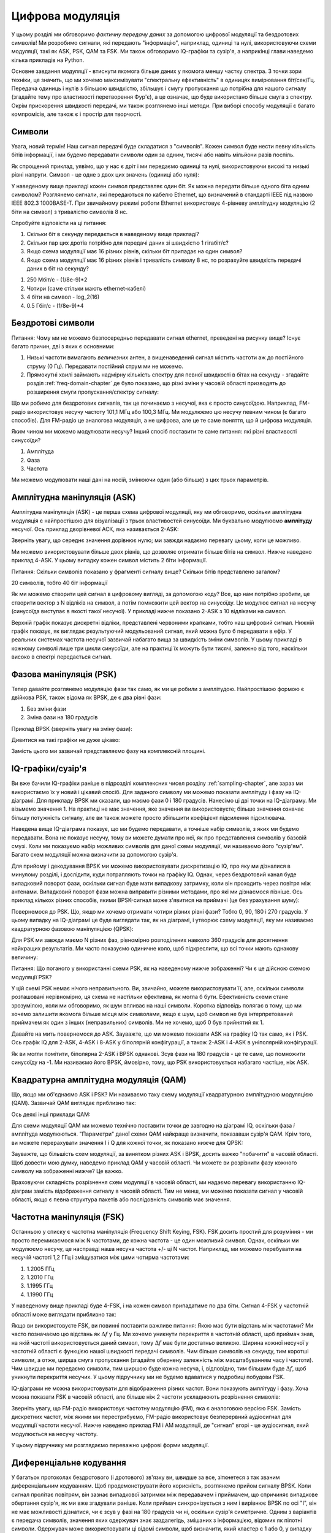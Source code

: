 .. _modulation-chapter:

###################
Цифрова модуляція
###################

У цьому розділі ми обговоримо *фактичну передачу даних* за допомогою цифрової модуляції та бездротових символів!  Ми розробимо сигнали, які передають "інформацію", наприклад, одиниці та нулі, використовуючи схеми модуляції, такі як ASK, PSK, QAM та FSK.  Ми також обговоримо IQ-графіки та сузір'я, а наприкінці глави наведемо кілька прикладів на Python.

Основне завдання модуляції - втиснути якомога більше даних у якомога меншу частку спектра. З точки зори техніки, це значить, що ми хочемо максимізувати "спектральну ефективність" в одиницях вимірювання біт/сек/Гц.  Передача одиниць і нулів з більшою швидкістю, збільшує і смугу пропускання що потрібна для нашого сигналу (згадайте тему про властивості перетворення Фур'є), а це означає, що буде використано більше смуга з спектру. Окрім прискорення швидкості передачі, ми також розглянемо інші методи. При виборі способу модуляції є багато компромісів, але також є і простір для творчості.

*******
Символи
*******

Увага, новий термін!  Наш сигнал передачі буде складатися з "символів".  Кожен символ буде нести певну кількість бітів інформації, і ми будемо передавати символи один за одним, тисячі або навіть мільйони разів поспіль.

Як спрощений приклад, уявімо, що у нас є дріт і ми передаємо одиниці та нулі, використовуючи високі та низькі рівні напруги.  Символ - це одне з двох цих значень (одиниці або нуля):

.. image:: ../_images/symbols.png
   :scale: 60 % 
   :align: center
   :alt: Послідовність імпульсів з одиниць та нулів, що допомогає зрозуміти поняття цифрового символу, який несе інформацію

У наведеному вище прикладі кожен символ представляє один біт.  Як можна передати більше одного біта одним символом?  Розглянемо сигнали, які передаються по кабелю Ethernet, що визначений в стандарті IEEE під назвою IEEE 802.3 1000BASE-T.  При звичайному режимі роботи Ethernet використовує 4-рівневу амплітудну модуляцію (2 біти на символ) з тривалістю символів 8 нс.

.. image:: ../_images/ethernet.svg
   :align: center 
   :target: ../_images/ethernet.svg
   :alt: Графік сигналу напруги IEEE 802.3 1000BASE-T ethernet. Показує 4-рівневу амплітудну маніпуляцію (ASK)

Спробуйте відповісти на ці питання:

1. Скільки біт в секунду передається в наведеному вище прикладі?
2. Скільки пар цих дротів потрібно для передачі даних зі швидкістю 1 гігабіт/с?
3. Якщо схема модуляції має 16 різних рівнів, скільки біт припадає на один символ?
4. Якщо схема модуляції має 16 різних рівнів і тривалість символу 8 нс, то розрахуйте швидкість передачі даних в біт на секунду?

.. raw:: html

   <details>
   <summary>Відповіді</summary>

1. 250 Мбіт/с - (1/8e-9)*2
2. Чотири (саме стільки мають ethernet-кабелі)
3. 4 біти на символ - log_2(16)
4. 0.5 Гбіт/с - (1/8e-9)*4

.. raw:: html

   </details> </details

*******************
Бездротові символи
*******************

Питання: Чому ми не можемо безпосередньо передавати сигнал ethernet, преведені на рисунку вище?  Існує багато причин, дві з яких є основними:

1. Низькі частоти вимагають *величезних* антен, а вищенаведений сигнал містить частоти аж до постійного струму (0 Гц).  Передавати постійний струм ми не можемо.
2. Прямокутні хвилі займають надмірну кількість спектру для певної швидкості в бітах на секунду - згадайте розділ :ref:`freq-domain-chapter` де було показано, що різкі зміни у часовій області призводять до розширення смуги пропускання/спектру сигналу:

.. image:: ../_images/square-wave.svg
   :align: center 
   :target: ../_images/square-wave.svg
   :alt: Прямокутна хвиля у часовій та частотній області, що показує широку смугу, яку використовує прямокутна хвиля
   
Що ми робимо для бездротових сигналів, так це починаємо з несучої, яка є просто синусоїдою.  Наприклад, FM-радіо використовує несучу частоту 101,1 МГц або 100,3 МГц.  Ми модулюємо цю несучу певним чином (є багато способів).  Для FM-радіо це аналогова модуляція, а не цифрова, але це те саме поняття, що й цифрова модуляція.

Яким чином ми можемо модулювати несучу?  Інший спосіб поставити те саме питання: які різні властивості синусоїди?

1. Амплітуда
2. Фаза
3. Частота

Ми можемо модулювати наші дані на носій, змінюючи один (або більше) з цих трьох параметрів.  

****************************
Амплітудна маніпуляція (ASK)
****************************

Амплітудна маніпуляція (ASK) - це перша схема цифрової модуляції, яку ми обговоримо, оскільки амплітудна модуляція є найпростішою для візуалізації з трьох властивостей синусоїди.  Ми буквально модулюємо **амплітуду** несучої.  Ось приклад дворівневої АСК, яка називається 2-ASK:

.. image:: ../_images/ASK.svg
   :align: center
   :target: ../_images/ASK.svg
   :alt: Приклад амплітудного зсуву клавіш (ASK) у часовій області, зокрема 2-ASK

Зверніть увагу, що середнє значення дорівнює нулю; ми завжди надаємо перевагу цьому, коли це можливо. 

Ми можемо використовувати більше двох рівнів, що дозволяє отримати більше бітів на символ.  Нижче наведено приклад 4-ASK.  У цьому випадку кожен символ містить 2 біти інформації. 

.. image:: ../_images/ask2.svg
   :align: center
   :target: ../_images/ask2.svg
   :alt: Приклад амплітудної маніпуляції (ASK) у часовій області, зокрема 4-ASK

Питання: Скільки символів показано у фрагменті сигналу вище?  Скільки бітів представлено загалом?

.. raw:: html

   <details>
   <summary>Відповіді</summary>

20 символів, тобто 40 біт інформації

.. raw::: html

   </details> </details>

Як ми можемо створити цей сигнал в цифровому вигляді, за допомогою коду?  Все, що нам потрібно зробити, це створити вектор з N відліків на символ, а потім помножити цей вектор на синусоїду.  Це модулює сигнал на несучу (синусоїда виступає в якості такої несучої).  У прикладі нижче показано 2-ASK з 10 відліками на символ.  

.. image:: ../_images/ask3.svg
   :align: center
   :target: ../_images/ask3.svg
   :alt: Кількість відліків на символ зображення з використанням 2-ASK у часовій області, з 10 відліками на символ (sps)

Верхній графік показує дискретні відліки, представлені червоними крапками, тобто наш цифровий сигнал.  Нижній графік показує, як виглядає результуючий модульований сигнал, який можна було б передавати в ефір.  У реальних системах частота несучої зазвичай набагато вища за швидкість зміни символів.  У цьому прикладі в кожному символі лише три цикли синусоїди, але на практиці їх можуть бути тисячі, залежно від того, наскільки високо в спектрі передається сигнал.

************************
Фазова маніпуляція (PSK)
************************

Тепер давайте розглянемо модуляцію фази так само, як ми це робили з амплітудою.  Найпростішою формою є двійкова PSK, також відома як BPSK, де є два рівні фази:

1. Без зміни фази
2. Зміна фази на 180 градусів

Приклад BPSK (зверніть увагу на зміну фази):

.. image:: ../_images/bpsk.svg
   :align: center 
   :target: ../_images/bpsk.svg
   :alt: Простий приклад бінарної фазової маніпуляції (BPSK) у часовій області, де показано модульовану несучу

Дивитися на такі графіки не дуже цікаво:

.. image:: ../_images/bpsk2.svg
   :align: center 
   :target: ../_images/bpsk2.svg
   :alt: Фазову маніпуляцію, таку як BPSK, у часовій області важко читати, тому ми, як правило, використовуємо графік сузір'їв або комплексну площину

Замість цього ми зазвичай представляємо фазу на комплексній площині.  

***********************
IQ-графіки/сузір'я
***********************

Ви вже бачили IQ-графіки раніше в підрозділі комплексних чисел розділу :ref:`sampling-chapter`, але зараз ми використаємо їх у новий і цікавий спосіб.  Для заданого символу ми можемо показати амплітуду і фазу на IQ-діаграмі.  Для прикладу BPSK ми сказали, що маємо фази 0 і 180 градусів.  Нанесімо ці дві точки на IQ-діаграму. Ми візьмемо значення 1. На практиці не має значення, яке значення ви використовуєте; більше значення означає більшу потужність сигналу, але ви також можете просто збільшити коефіцієнт підсилення підсилювача.

.. image:: ../_images/bpsk_iq.png
   :scale: 80 % 
   :align: center
   :alt: IQ-діаграма або діаграма сузір'їв BPSK

Наведена вище IQ-діаграма показує, що ми будемо передавати, а точніше набір символів, з яких ми будемо передавати.  Вона не показує несучу, тому ви можете думати про неї, як про представлення символів у базовій смузі.  Коли ми показуємо набір можливих символів для даної схеми модуляції, ми називаємо його "сузір'ям".  Багато схем модуляції можна визначити за допомогою сузір'я.  

Для прийому і декодування BPSK ми можемо використовувати дискретизацію IQ, про яку ми дізналися в минулому розділі, і дослідити, куди потрапляють точки на графіку IQ.  Однак, через бездротовий канал буде випадковий поворот фази, оскільки сигнал буде мати випадкову затримку, коли він проходить через повітря між антенами.  Випадковий поворот фази можна виправити різними методами, про які ми дізнаємося пізніше.  Ось приклад кількох різних способів, якими BPSK-сигнал може з'явитися на приймачі (це без урахування шуму):

.. image:: ../_images/bpsk3.png
   :scale: 60 % 
   :align: center
   :alt: Випадкове обертання фази BPSK відбувається під час проходження бездротового сигналу у повітрі

Повернемося до PSK.  Що, якщо ми хочемо отримати чотири різних рівні фази?  Тобто 0, 90, 180 і 270 градусів.  У цьому випадку на IQ-діаграмі це буде виглядати так, як на діаграмі, і утворює схему модуляції, яку ми називаємо квадратурною фазовою маніпуляцією (QPSK):

.. image:: ../_images/qpsk.png
   :scale: 60 % 
   :align: center 
   :alt: Приклад квадратурної фазової маніпуляції (QPSK) на графіку IQ або графіку сузір'їв

Для PSK ми завжди маємо N різних фаз, рівномірно розподілених навколо 360 градусів для досягнення найкращих результатів.  Ми часто показуємо одиничне коло, щоб підкреслити, що всі точки мають однакову величину:

.. image:: ../_images/psk_set.png
   :scale: 60 % 
   :align: center
   :alt: Фазовий зсув використовує рівномірно розташовані точки сузір'я на графіку IQ

Питання: Що поганого у використанні схеми PSK, як на наведеному нижче зображенні?  Чи є це дійсною схемою модуляції PSK?

.. image:: ../_images/weird_psk.png
   :scale: 60 
   :align: center
   :alt: Приклад графіка нерівномірно розташованих сузір'їв PSK

.. raw:: html

   <details>
   <summary>Відповідь</summary>

У цій схемі PSK немає нічого неправильного. Ви, звичайно, можете використовувати її, але, оскільки символи розташовані нерівномірно, ця схема не настільки ефективна, як могла б бути. Ефективність схеми стане зрозумілою, коли ми обговоримо, як шум впливає на наші символи.  Коротка відповідь полягає в тому, що ми хочемо залишити якомога більше місця між символами, якщо є шум, щоб символ не був інтерпретований приймачем як один з інших (неправильних) символів.  Ми не хочемо, щоб 0 був прийнятий як 1.

.. raw:: html

   </details>

Давайте на мить повернемося до ASK.  Зауважте, що ми можемо показати ASK на графіку IQ так само, як і PSK.  Ось графік IQ для 2-ASK, 4-ASK і 8-ASK у біполярній конфігурації, а також 2-ASK і 4-ASK в уніполярній конфігурації.

.. image:: ../_images/ask_set.png
   :scale: 50 % 
   :align: center
   :alt: Сузір'я біполярної та уніполярної амплітудної маніпуляції (ASK) або графіки IQ

Як ви могли помітити, біполярна 2-ASK і BPSK однакові. Зсув фази на 180 градусів - це те саме, що помножити синусоїду на -1.  Ми називаємо його BPSK, ймовірно, тому, що PSK використовується набагато частіше, ніж ASK.

**************************************
Квадратурна амплітудна модуляція (QAM)
**************************************
Що, якщо ми об'єднаємо ASK і PSK?  Ми називаємо таку схему модуляції квадратурною амплітудною модуляцією (QAM). Зазвичай QAM виглядає приблизно так:

.. image:: ../_images/64qam.png
   :scale: 90 % 
   :align: center
   :alt: Приклад квадратурної амплітудної модуляції (QAM) на графіку IQ або сузір'їв
   
Ось деякі інші приклади QAM:

.. image:: ../_images/qam.png
   :scale: 50 % 
   :align: center
   :alt: Приклад 16QAM, 32QAM, 64QAM і 256QAM на діаграмі IQ або діаграмі сузір'їв

Для схеми модуляції QAM ми можемо технічно поставити точки де завгодно на діаграмі IQ, оскільки фаза *і* амплітуда модулюються.  "Параметри" даної схеми QAM найкраще визначити, показавши сузір'я QAM. Крім того, ви можете перерахувати значення I і Q для кожної точки, як показано нижче для QPSK:

.. image:: ../_images/qpsk_list.png
   :scale: 80 % 
   :align: center
   :alt: Графіки сузір'їв або IQ також можна подати за допомогою таблиці символів

Зауважте, що більшість схем модуляції, за винятком різних ASK і BPSK, досить важко "побачити" в часовій області.  Щоб довести мою думку, наведемо приклад QAM у часовій області. Чи можете ви розрізнити фазу кожного символу на зображенні нижче? Це важко.

.. image:: ../_images/qam_time_domain.png
   :scale: 50 % 
   :align: center
   :alt: Розглядати QAM у часовій області складно, тому ми використовуємо графіки сузір'їв або IQ

Враховуючи складність розрізнення схем модуляції в часовій області, ми надаємо перевагу використанню IQ-діаграм замість відображення сигналу в часовій області.  Тим не менш, ми можемо показати сигнал у часовій області, якщо є певна структура пакетів або послідовність символів має значення.

****************************
Частотна маніпуляція (FSK)
****************************

Останньою у списку є частотна маніпуляція (Frequency Shift Keying, FSK).  FSK досить простий для розуміння - ми просто перемикаємося між N частотами, де кожна частота - це один можливий символ.  Однак, оскільки ми модулюємо несучу, це насправді наша несуча частота +/- ці N частот. Наприклад, ми можемо перебувати на несучій частоті 1,2 ГГц і зміщуватися між цими чотирма частотами:

1. 1.2005 ГГц
2. 1.2010 ГГц
3. 1.1995 ГГц
4. 1.1990 ГГц

У наведеному вище прикладі буде 4-FSK, і на кожен символ припадатиме по два біти.  Сигнал 4-FSK у частотній області може виглядати приблизно так:

.. image:: ../_images/fsk.svg
   :align: center 
   :target: ../_images/fsk.svg
   :alt: Приклад частотної маніпуляції (Frequency Shift Keying, FSK), зокрема 4FSK

Якщо ви використовуєте FSK, ви повинні поставити важливе питання: Якою має бути відстань між частотами?  Ми часто позначаємо цю відстань як :math:`\Delta f` у Гц. Ми хочемо уникнути перекриття в частотній області, щоб приймач знав, на якій частоті використовується даний символ, тому :math:`\Delta f` має бути достатньо великою.  Ширина кожної несучої у частотній області є функцією нашої швидкості передачі символів.  Чим більше символів на секунду, тим коротші символи, а отже, ширша смуга пропускання (згадайте обернену залежність між масштабуванням часу і частоти).  Чим швидше ми передаємо символи, тим ширшою буде кожна несуча, і, відповідно, тим більшим буде :math:`\Delta f`, щоб уникнути перекриття несучих.  У цьому підручнику ми не будемо вдаватися у подробиці побудови FSK.

IQ-діаграми не можна використовувати для відображення різних частот. Вони показують амплітуду і фазу.  Хоча можна показати FSK в часовій області, але більше ніж 2 частоти ускладнюють розрізнення символів:

.. image:: ../_images/fsk2.svg
   :align: center
   :target: ../_images/fsk2.svg
   :alt: Частотна маніпуляція (FSK) або 2FSK у часовій області

Зверніть увагу, що FM-радіо використовує частотну модуляцію (FM), яка є аналоговою версією FSK.  Замість дискретних частот, між якими ми перестрибуємо, FM-радіо використовує безперервний аудіосигнал для модуляції частоти несучої.  Нижче наведено приклад FM і AM модуляції, де "сигнал" вгорі - це аудіосигнал, який модулюється на несучу частоту.

.. image:: ../_images/Carrier_Mod_AM_FM.webp
   :align: center
   :target: ../_images/Carrier_Mod_AM_FM.webp
   :alt: Анімація несучої, амплітудної модуляції (АМ) та частотної модуляції (ЧМ) у часовій області

У цьому підручнику ми розглядаємо переважно цифрові форми модуляції.

************************
Диференціальне кодування
************************

У багатьох протоколах бездротового (і дротового) зв'язку ви, швидше за все, зіткнетеся з так званим диференціальним кодуванням.  Щоб продемонструвати його корисність, розглянемо прийом сигналу BPSK.  Коли сигнал пролітає повітрям, він зазнає випадкової затримки між передавачем і приймачем, що спричиняє випадкове обертання сузір'я, як ми вже згадували раніше.  Коли приймач синхронізується з ним і вирівнює BPSK по осі "I", він не має можливості дізнатися, чи є зсув у фазі на 180 градусів чи ні, оскільки сузір'я симетричне.  Одним з варіантів є передача символів, значення яких одержувач знає заздалегідь, змішаних з інформацією, відомих як пілотні символи.  Одержувач може використовувати ці відомі символи, щоб визначити, який кластер є 1 або 0, у випадку BPSK.  Пілотні символи повинні надсилатися через певний проміжок часу, пов'язаний з тим, наскільки швидко змінюється бездротовий канал, що в кінцевому підсумку зменшує швидкість передачі даних.

Замість того, щоб підмішувати пілотні символи до форми сигналу, що передається, ми можемо використовувати диференціальне кодування.  У своїй найпростішій формі, яка використовується для BPSK, диференціальне кодування передбачає передачу 0, коли вхідний біт збігається з попереднім вихідним бітом, і передачу 1, коли вони відрізняються.  Таким чином, ми все ще передаємо ту саму кількість бітів (за винятком одного додаткового біта, необхідного на початку для початку вихідної послідовності), але тепер нам не потрібно турбуватися про 180-градусну неоднозначність фази.  Щоб продемонструвати, як це працює, розглянемо передачу послідовності бітів [1, 1, 0, 0, 0, 0, 1, 0] з використанням BPSK.  Припустимо, що ми почнемо вихідну послідовність з 1; насправді не має значення, чи ви використовуєте 1 або 0. Після застосування диференціального кодування ми в кінцевому підсумку передамо [1, 0, 1, 1, 1, 1, 0, 0].  Одиниці та нулі все ще зіставляються з позитивними та негативними символами, про які ми говорили раніше.  Можливо, буде простіше візуалізувати вхідні та вихідні послідовності, складені у стек таким чином:

.. image:: ../_images/differential_coding.svg
   :align: center
   :target: ../_images/differential_coding.svg
   :alt: Демонстрація диференціального кодування з використанням послідовності кодованих і декодованих бітів



Великим недоліком використання диференціального кодування є те, що якщо у вас є бітова помилка, це призведе до двох бітових помилок.  Альтернативою використанню диференціального кодування для BPSK є періодичне додавання пілотних символів, які є символами, вже відомими приймачу, і він може використовувати відомі значення, щоб не тільки визначити, який кластер є 1, а який 0, але й обернути багатопроменевість, спричинену каналом.  Одна з проблем з пілот-символами полягає в тому, що бездротовий канал може змінюватися дуже швидко, порядку десятків або сотень символів, якщо це рухомий приймач і/або передавач, тому вам знадобляться пілотні символи досить часто, щоб відображати зміну каналу.  Отже, якщо бездротовий протокол приділяє велику увагу зменшенню складності приймача, як, наприклад, RDS, який ми розглядаємо у розділі :ref:`rds-chapter`, він може використовувати диференційне кодування.

*******************
Приклад на Python
*******************

Як короткий приклад на Python, давайте згенеруємо QPSK на базовій смузі і побудуємо графік сузір'я.

Хоча ми могли б згенерувати складні символи безпосередньо, почнемо з того, що QPSK має чотири символи з інтервалом 90 градусів навколо одиничного кола.  Ми будемо використовувати 45, 135, 225 і 315 градусів для наших точок.  Спочатку ми згенеруємо випадкові числа від 0 до 3 і виконаємо математичні дії, щоб отримати потрібні нам градуси, а потім перетворимо їх у радіани.

.. code-block:: python

 import numpy as np
 import matplotlib.pyplot as plt
 
 num_symbols = 1000
 
 x_int = np.random.randint(0, 4, num_symbols) # від 0 до 3
 x_degrees = x_int*360/4.0 + 45 # 45, 135, 225, 315 градусів
 x_radians = x_degrees*np.pi/180.0 # sin() і cos() беруть в радіанах
 x_symbols = np.cos(x_radians) + 1j*np.sin(x_radians) # отримуємо наші комплексні символи QPSK
 plt.plot(np.real(x_symbols), np.imag(x_symbols), '.')
 plt.grid(True)
 plt.show()

.. image:: ../_images/qpsk_python.svg
   :align: center 
   :target: ../_images/qpsk_python.svg
   :alt: QPSK, згенерована або змодельована у Python

Подивіться, як всі символи, які ми згенерували, перекриваються. Шум відсутній, тому всі символи мають однакове значення.  Давайте додамо трохи шуму:

.. code-block:: python

 phase_noise = np.random.randn(len(x_symbols)) * 0.1 # adjust multiplier for "strength" of phase noise
 r = x_symbols * np.exp(1j*phase_noise)

.. image:: ../_images/phase_jitter.svg
   :align: center
   :target: ../_images/phase_jitter.svg
     :alt: QPSK з AWGN шумом, згенерованим або змодельованим у Python

Розглянемо, як адитивний білий гаусівський шум (AWGN) створює рівномірний розподіл навколо кожної точки сузір'я.  Якщо шуму занадто багато, то символи починають перетинати межу (чотири квадранти) і будуть інтерпретуватися приймачем як неправильний символ.  Спробуйте збільшити :code:`noise_power`, поки цього не станеться.

Для тих, хто зацікавлений в імітації фазового шуму, який може виникнути внаслідок фазового джиттера у локальному генераторі (LO), замініть :code:`r` на:

.. code-block:: python

 phase_noise = np.random.randn(len(x_symbols)) * 0.1 # підлаштовуємо множник під "силу" фазового шуму
 r = x_symbols * np.exp(1j*phase_noise)

.. image:: ../_images/phase_jitter.svg
   :align: center
   :target: ../_images/phase_jitter.svg
   :alt: QPSK з фазовим джиттером, згенерованим або змодельованим у Python

Ви навіть можете комбінувати фазовий шум з AWGN, щоб отримати повний ефект:

.. image:: ../_images/phase_jitter_awgn.svg
   :align: center
   :target: ../_images/phase_jitter_awgn.svg
   :alt: QPSK з AWGN шумом і фазовим джиттером, згенерованим або змодельованим у Python

На цьому ми зупинимося.  Якби ми хотіли побачити, як виглядає QPSK-сигнал у часовій області, нам потрібно було б згенерувати кілька відліків на символ (у цій вправі ми зробили лише 1 відлік на символ). Ви дізнаєтеся, чому потрібно генерувати кілька відліків на символ, коли ми обговоримо формування імпульсів.  Вправа з Python у розділі :ref:`pulse-shaping-chapter` буде продовжена з того місця, на якому ми зупинилися.

********************
Додаткова інформація
********************

#. https://en.wikipedia.org/wiki/Differential_coding
